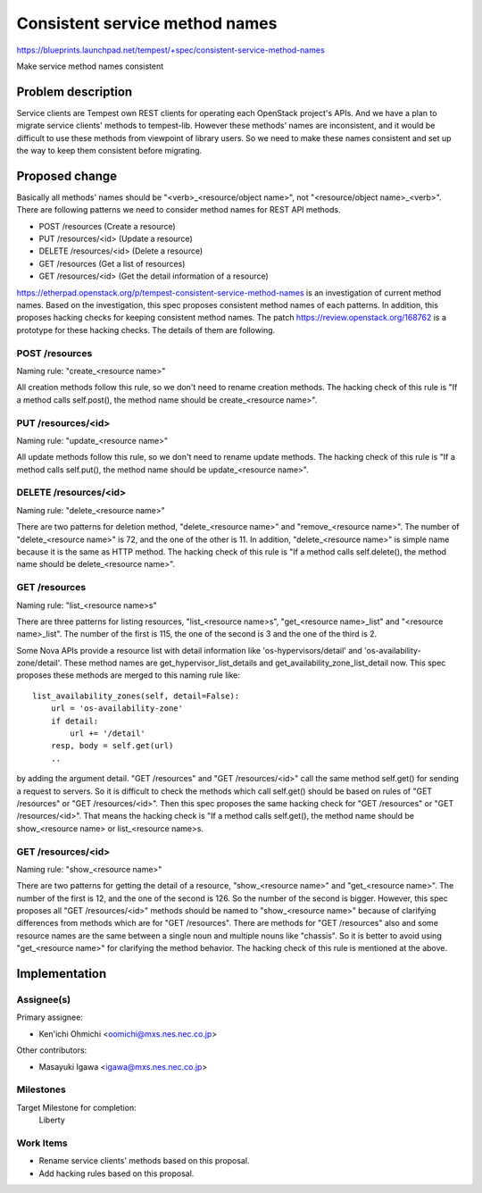..
 This work is licensed under a Creative Commons Attribution 3.0 Unported
 License.
 http://creativecommons.org/licenses/by/3.0/legalcode

..

===============================
Consistent service method names
===============================

https://blueprints.launchpad.net/tempest/+spec/consistent-service-method-names

Make service method names consistent

Problem description
===================

Service clients are Tempest own REST clients for operating each OpenStack
project's APIs. And  we have a plan to migrate service clients' methods to
tempest-lib.
However these methods' names are inconsistent, and it would be difficult
to use these methods from viewpoint of library users.
So we need to make these names consistent and set up the way to keep them
consistent before migrating.

Proposed change
===============

Basically all methods' names should be "<verb>_<resource/object name>", not
"<resource/object name>_<verb>".
There are following patterns we need to consider method names for REST API
methods.

* POST /resources        (Create a resource)
* PUT /resources/<id>    (Update a resource)
* DELETE /resources/<id> (Delete a resource)
* GET /resources         (Get a list of resources)
* GET /resources/<id>    (Get the detail information of a resource)

https://etherpad.openstack.org/p/tempest-consistent-service-method-names is
an investigation of current method names. Based on the investigation, this
spec proposes consistent method names of each patterns. In addition, this
proposes hacking checks for keeping consistent method names. The patch
https://review.openstack.org/168762 is a prototype for these hacking checks.
The details of them are following.

POST /resources
---------------

Naming rule: "create_<resource name>"

All creation methods follow this rule, so we don't need to rename creation
methods. The hacking check of this rule is "If a method calls self.post(),
the method name should be create_<resource name>".

PUT /resources/<id>
-------------------

Naming rule: "update_<resource name>"

All update methods follow this rule, so we don't need to rename update methods.
The hacking check of this rule is "If a method calls self.put(), the method
name should be update_<resource name>".

DELETE /resources/<id>
----------------------

Naming rule: "delete_<resource name>"

There are two patterns for deletion method, "delete_<resource name>" and
"remove_<resource name>". The number of "delete_<resource name>" is 72, and
the one of the other is 11. In addition, "delete_<resource name>" is simple
name because it is the same as HTTP method. The hacking check of this rule is
"If a method calls self.delete(), the method name should be delete_<resource
name>".

GET /resources
--------------

Naming rule: "list_<resource name>s"

There are three patterns for listing resources, "list_<resource name>s",
"get_<resource name>_list" and "<resource name>_list". The number of the
first is 115, the one of the second is 3 and the one of the third is 2.

Some Nova APIs provide a resource list with detail information like
'os-hypervisors/detail' and 'os-availability-zone/detail'. These method names
are get_hypervisor_list_details and get_availability_zone_list_detail now.
This spec proposes these methods are merged to this naming rule like::

 list_availability_zones(self, detail=False):
     url = 'os-availability-zone'
     if detail:
         url += '/detail'
     resp, body = self.get(url)
     ..

by adding the argument detail.
"GET /resources" and "GET /resources/<id>" call the same method self.get()
for sending a request to servers. So it is difficult to check the methods
which call self.get() should be based on rules of "GET /resources" or "GET
/resources/<id>". Then this spec proposes the same hacking check for
"GET /resources" or "GET /resources/<id>". That means the hacking check is
"If a method calls self.get(), the method name should be show_<resource name>
or list_<resource name>s.

GET /resources/<id>
-------------------

Naming rule: "show_<resource name>"

There are two patterns for getting the detail of a resource, "show_<resource
name>" and "get_<resource name>". The number of the first is 12, and the one
of the second is 126. So the number of the second is bigger.
However, this spec proposes all "GET /resources/<id>" methods should be named
to "show_<resource name>" because of clarifying differences from methods which
are for "GET /resources". There are methods for "GET /resources" also and some
resource names are the same between a single noun and multiple nouns like
"chassis". So it is better to avoid using "get_<resource name>" for clarifying
the method behavior. The hacking check of this rule is mentioned at the above.

Implementation
==============

Assignee(s)
-----------

Primary assignee:

* Ken'ichi Ohmichi <oomichi@mxs.nes.nec.co.jp>

Other contributors:

* Masayuki Igawa <igawa@mxs.nes.nec.co.jp>

Milestones
----------

Target Milestone for completion:
  Liberty

Work Items
----------

* Rename service clients' methods based on this proposal.
* Add hacking rules based on this proposal.
